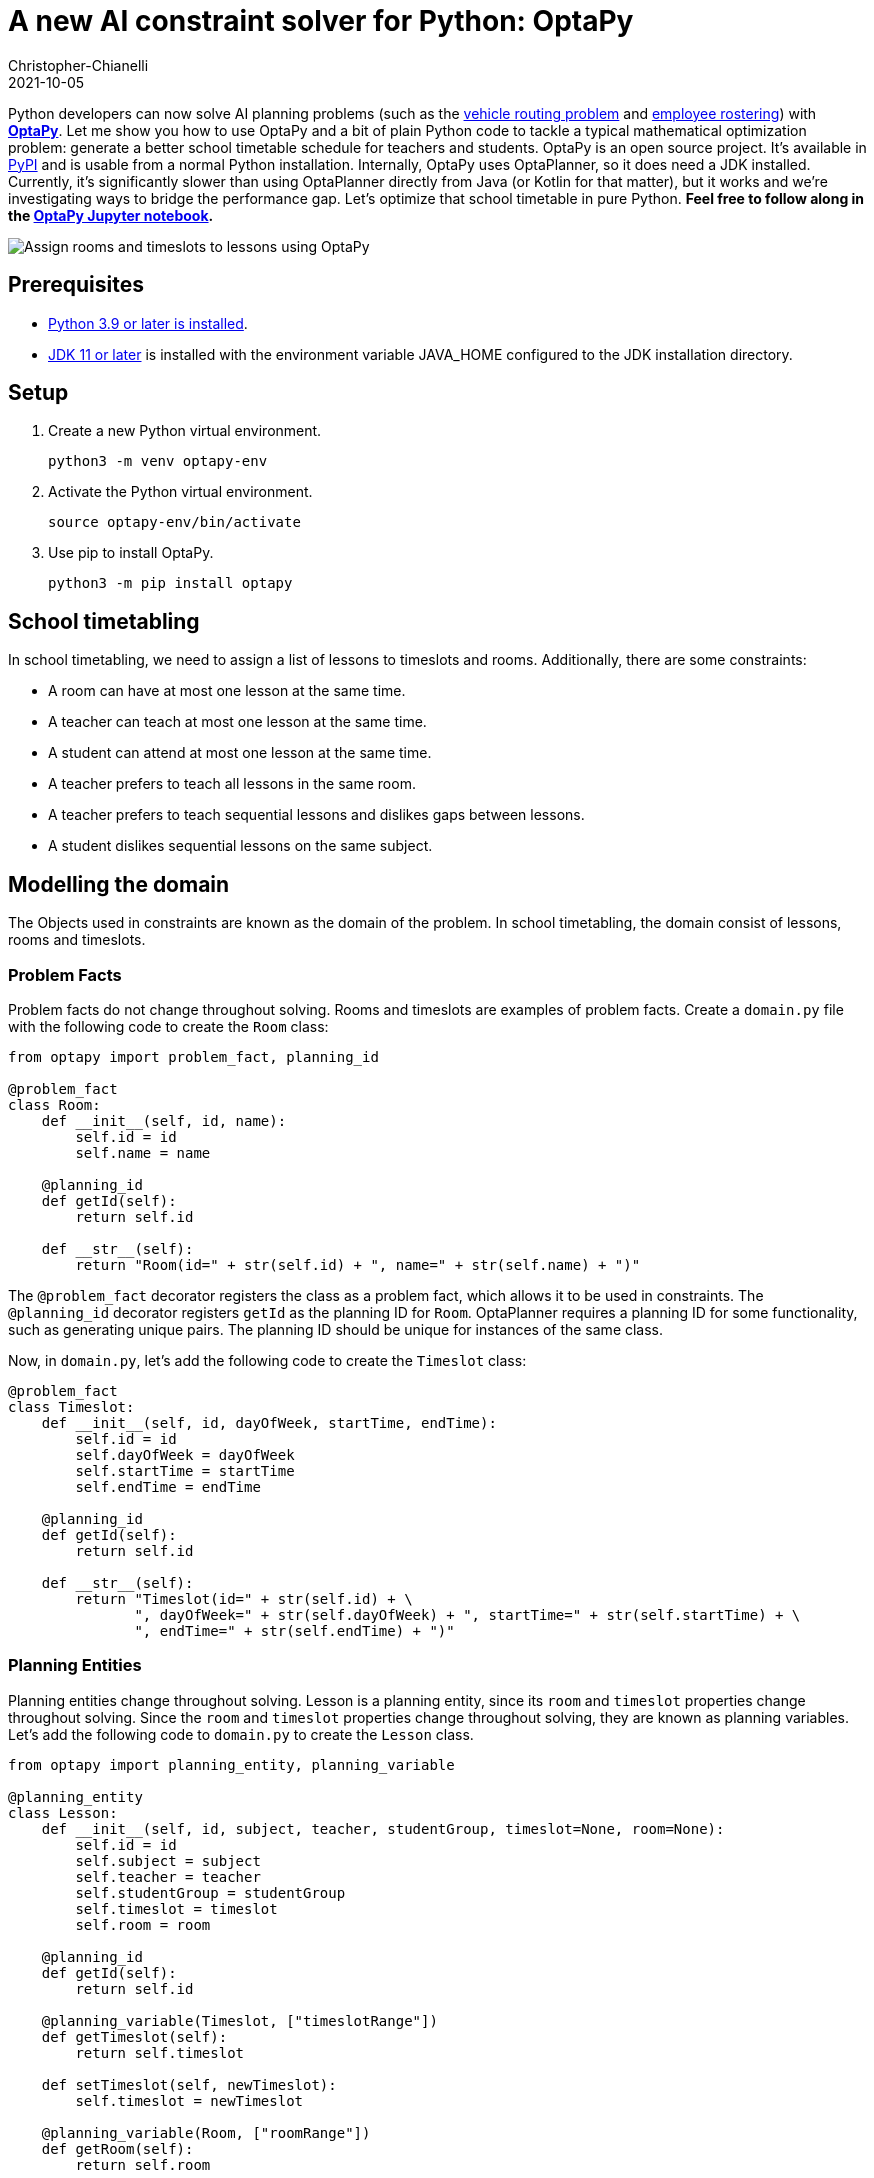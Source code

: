 = A new AI constraint solver for Python: OptaPy
Christopher-Chianelli
2021-10-05
:page-interpolate: true
:jbake-type: post
:jbake-tags: python, integration
:jbake-social_media_share_image: optaPyIsOptaPlannerOnPython.png


Python developers can now solve AI planning problems (such as the https://www.optaplanner.org/learn/useCases/vehicleRoutingProblem.html[vehicle routing problem] and https://www.optaplanner.org/learn/useCases/employeeRostering.html[employee rostering]) with *https://www.optapy.org[OptaPy]*.
Let me show you how to use OptaPy and a bit of plain Python code to tackle a typical mathematical optimization problem: generate a better school timetable schedule for teachers and students.
OptaPy is an open source project. It's available in https://pypi.org/project/optapy/[PyPI] and is usable from a normal Python installation.
Internally, OptaPy uses OptaPlanner, so it does need a JDK installed.
Currently, it's significantly slower than using OptaPlanner directly from Java (or Kotlin for that matter), but it works and we're investigating ways to bridge the performance gap.
Let's optimize that school timetable in pure Python. *Feel free to follow along in the https://mybinder.org/v2/gh/optapy/optapy/main?filepath=index.ipynb[OptaPy Jupyter notebook].*

image:schoolTimetablingInputOutput.png[Assign rooms and timeslots to lessons using OptaPy]

==  Prerequisites

- https://www.python.org/[Python 3.9 or later is installed].
- https://adoptium.net/[JDK 11 or later] is installed with the environment variable JAVA_HOME configured to the JDK installation directory.

== Setup

. Create a new Python virtual environment.
+
[source,bash]
----
python3 -m venv optapy-env
----

. Activate the Python virtual environment.
+
[source,bash]
----
source optapy-env/bin/activate
----

. Use pip to install OptaPy.
+
[source,bash]
----
python3 -m pip install optapy
----

== School timetabling

In school timetabling, we need to assign a list of lessons to timeslots and rooms.
Additionally, there are some constraints:

- A room can have at most one lesson at the same time.

- A teacher can teach at most one lesson at the same time.

- A student can attend at most one lesson at the same time.

- A teacher prefers to teach all lessons in the same room.

- A teacher prefers to teach sequential lessons and dislikes gaps between lessons.

- A student dislikes sequential lessons on the same subject.

== Modelling the domain

The Objects used in constraints are known as the domain of the problem. In school timetabling, the domain consist of lessons, rooms and timeslots.

=== Problem Facts

Problem facts do not change throughout solving. Rooms and timeslots are examples of problem facts. Create a `domain.py` file with the following code to create the `Room` class:

[source,python]
----
from optapy import problem_fact, planning_id

@problem_fact
class Room:
    def __init__(self, id, name):
        self.id = id
        self.name = name

    @planning_id
    def getId(self):
        return self.id

    def __str__(self):
        return "Room(id=" + str(self.id) + ", name=" + str(self.name) + ")"
----

The `@problem_fact` decorator registers the class as a problem fact, which allows it to be used in constraints.
The `@planning_id` decorator registers `getId` as the planning ID for `Room`. OptaPlanner requires a planning ID for some functionality, such as generating unique pairs. The planning ID should be unique for instances of the same class.

Now, in `domain.py`, let's add the following code to create the `Timeslot` class:

[source,python]
----
@problem_fact
class Timeslot:
    def __init__(self, id, dayOfWeek, startTime, endTime):
        self.id = id
        self.dayOfWeek = dayOfWeek
        self.startTime = startTime
        self.endTime = endTime

    @planning_id
    def getId(self):
        return self.id

    def __str__(self):
        return "Timeslot(id=" + str(self.id) + \
               ", dayOfWeek=" + str(self.dayOfWeek) + ", startTime=" + str(self.startTime) + \
               ", endTime=" + str(self.endTime) + ")"
----

=== Planning Entities

Planning entities change throughout solving. Lesson is a planning entity, since its `room` and
`timeslot` properties change throughout solving. Since the `room` and `timeslot` properties change throughout solving, they are known as planning variables. Let's add the following code to `domain.py` to create the `Lesson` class.

[source,python]
----
from optapy import planning_entity, planning_variable

@planning_entity
class Lesson:
    def __init__(self, id, subject, teacher, studentGroup, timeslot=None, room=None):
        self.id = id
        self.subject = subject
        self.teacher = teacher
        self.studentGroup = studentGroup
        self.timeslot = timeslot
        self.room = room

    @planning_id
    def getId(self):
        return self.id

    @planning_variable(Timeslot, ["timeslotRange"])
    def getTimeslot(self):
        return self.timeslot

    def setTimeslot(self, newTimeslot):
        self.timeslot = newTimeslot

    @planning_variable(Room, ["roomRange"])
    def getRoom(self):
        return self.room

    def setRoom(self, newRoom):
        self.room = newRoom

    def __str__(self):
        return "Lesson(id=" + str(self.id) + \
                ", timeslot=" + str(self.timeslot) + ", room=" + str(self.room) + \
                ", teacher=" + str(self.teacher) + ", subject=" + str(self.subject) + \
                ", studentGroup=" + str(self.studentGroup) + ")"
----

The `@planning_entity` decorator registers the class as a planning entity, which allows OptaPlanner to assign its planning variables and for it to be used in constraints.
The `@planning_variable(variable_type, [value_range_provider_refs...])` decorator registers a method as the getter of a planning variable.
The getter must be named `get<X>` and the setter must be named `set<X>`.
The first argument, `variable_type`, tells OptaPlanner what type of values OptaPlanner can assign to this planning variable.
The second argument, `value_range_provider_refs`, tells OptaPlanner what value ranges it takes its values from. We will explain value ranges later in this example.

== Constraints

Constraints define the score calculation, or the fitness function, of a planning problem. Each solution of a planning problem is graded with a score. A score represents the quality of a specific solution. The higher the score the better. OptaPlanner looks for the best solution, which is the solution with the highest score found in the available time. It might or might not be the optimal solution.

Because this use case has hard and soft constraints, use the HardSoftScore class to represent the score:

- Hard constraints must not be broken. For example: _A room can have at most one lesson at the same time_.

- Soft constraints should not be broken. For example: _A teacher prefers to teach in a single room_.

Hard constraints are weighted against other hard constraints. Soft constraints are weighted too, against other soft constraints. Hard constraints always outweigh soft constraints, regardless of their respective weights.

To calculate the score, create a constraint provider function in the file `constraints.py`:

[source,python]
----
from domain import Lesson, Room
from optapy import constraint_provider, get_class
from optapy.types import Joiners, HardSoftScore

# Constraint Factory takes Java Classes, not Python Classes
LessonClass = get_class(Lesson)
RoomClass = get_class(Room)

@constraint_provider
def defineConstraints(constraintFactory):
    return [
        # Hard constraints
        roomConflict(constraintFactory),
        teacherConflict(constraintFactory),
        studentGroupConflict(constraintFactory),
        # Soft constraints are only implemented in the optapy-quickstarts code
    ]

def roomConflict(constraintFactory):
    # A room can accommodate at most one lesson at the same time.
    return constraintFactory \
            .from_(LessonClass) \
            .join(LessonClass,
                [
                    # ... in the same timeslot ...
                    Joiners.equal(lambda lesson: lesson.timeslot),
                    # ... in the same room ...
                    Joiners.equal(lambda lesson: lesson.room),
                    # ... and the pair is unique (different id, no reverse pairs) ...
                    Joiners.lessThan(lambda lesson: lesson.id)
                ]) \
            .penalize("Room conflict", HardSoftScore.ONE_HARD)


def teacherConflict(constraintFactory):
    # A teacher can teach at most one lesson at the same time.
    return constraintFactory \
                .from_(LessonClass)\
                .join(LessonClass,
                        [
                            Joiners.equal(lambda lesson: lesson.timeslot),
                            Joiners.equal(lambda lesson: lesson.teacher),
                    Joiners.lessThan(lambda lesson: lesson.id)
                        ]) \
                .penalize("Teacher conflict", HardSoftScore.ONE_HARD)

def studentGroupConflict(constraintFactory):
    # A student can attend at most one lesson at the same time.
    return constraintFactory \
            .from_(LessonClass) \
            .join(LessonClass,
                [
                    Joiners.equal(lambda lesson: lesson.timeslot),
                    Joiners.equal(lambda lesson: lesson.studentGroup),
                    Joiners.lessThan(lambda lesson: lesson.id)
                ]) \
            .penalize("Student group conflict", HardSoftScore.ONE_HARD)
----

The `@constraint_provider` decorator allows OptaPlanner to use a function as a constraint provider.
The function must take exactly one argument; the passed argument is a `ConstraintFactory` used for creating constraints.
For more information, see https://docs.optaplanner.org/latest/optaplanner-docs/html_single/index.html#constraintStreams[Constraint Streams] in the OptaPlanner documentation.

== Gather the domain objects in a planning solution

A TimeTable class wraps all Timeslot, Room, and Lesson instances of a single data set.
Furthermore, because it contains all lessons, each with a specific planning variable state, the TimeTable class is a planning solution and has a score:

- If lessons are still unassigned, then it is an _uninitialized_ solution, for example, a solution with the score -4init/0hard/0soft.

- If it breaks hard constraints, then it is an _infeasible_ solution, for example, a solution with the score -2hard/-3soft.

- If it adheres to all hard constraints, then it is a _feasible_ solution, for example, a solution with the score 0hard/-7soft.

In `domain.py`, add the following code to create the `TimeTable` class:
[source,python]
----
from optapy import planning_solution, planning_entity_collection_property, \
                   problem_fact_collection_property, \
                   value_range_provider, planning_score
from optapy.types import HardSoftScore

def format_list(a_list):
    return ',\n'.join(map(str, a_list))

@planning_solution
class TimeTable:
    def __init__(self, timeslotList=[], roomList=[], lessonList=[], score=None):
        self.timeslotList = timeslotList
        self.roomList = roomList
        self.lessonList = lessonList
        self.score = score

    @problem_fact_collection_property(Timeslot)
    @value_range_provider("timeslotRange")
    def getTimeslotList(self):
        return self.timeslotList

    @problem_fact_collection_property(Room)
    @value_range_provider("roomRange")
    def value_range_provider(self):
        return self.roomList

    @planning_entity_collection_property(Lesson)
    def getLessonList(self):
        return self.lessonList

    @planning_score(HardSoftScore)
    def getScore(self):
        return self.score

    def setScore(self, score):
        self.score = score

    def __str__(self):
        return "TimeTable(timeSlotList=" + format_list(self.timeslotList) + \
               ",\nroomList=" + format_list(self.roomList) + ",\nlessonList=" + format_list(self.lessonList) + \
               ",\nscore=" + (str(self.score.toString()) if self.score is not None else 'None') + ")"
----

The `@planning_solution` decorator tells OptaPlanner that the class `TimeTable` holds the input and output data.
The `@problem_fact_collection_property(fact_type)` decorator tells OptaPlanner the function that provides problem facts.
The `fact_type` argument tells OptaPlanner what type of fact it provides (for instance, Rooms).

The `@value_range_provider(range_id)` decorator tells OptaPlanner the function that provides a value range, which is used to get possible values of planning variables.
Its argument, `range_id` is a string which is used in `@planning_variable` decorators to link the two (for example, `@planning_variable(Room, ['roomRange'])` is linked to `@value_range_provider('roomRange')`.

The `@planning_entity_collection_property(entity_type)` decorator tells OptaPlanner the function that provides planning entities.
The `entity_type` argument tells OptaPlanner what type of entities it provides (for instance, Lessons).

The `@planning_score(score_type)` decorator tells OptaPlanner the function that returns the score.
It must be named `get<X>` and have a corresponding a setter `set<X>`.
The `score_type` argument tells OptaPlanner what type of score to use (for instance, `HardSoftScore`).
The type should be taken from the `optapy.types` module.

== Solving

To solve, we first need to create an instance of our problem. Add the following code to `domain.py`:
[source,python]
----
from datetime import time

def generate_problem():
    timeslotList = [
        Timeslot(1, "MONDAY", time(hour=8, minute=30), time(hour=9, minute=30)),
        Timeslot(2, "MONDAY", time(hour=9, minute=30), time(hour=10, minute=30)),
        Timeslot(3, "MONDAY", time(hour=10, minute=30), time(hour=11, minute=30)),
        Timeslot(4, "MONDAY", time(hour=13, minute=30), time(hour=14, minute=30)),
        Timeslot(5, "MONDAY", time(hour=14, minute=30), time(hour=15, minute=30)),
        Timeslot(6, "TUESDAY", time(hour=8, minute=30), time(hour=9, minute=30)),
        Timeslot(7, "TUESDAY", time(hour=9, minute=30), time(hour=10, minute=30)),
        Timeslot(8, "TUESDAY", time(hour=10, minute=30), time(hour=11, minute=30)),
        Timeslot(9, "TUESDAY", time(hour=13, minute=30), time(hour=14, minute=30)),
        Timeslot(10, "TUESDAY", time(hour=14, minute=30), time(hour=15, minute=30)),
    ]
    roomList = [
        Room(1, "Room A"),
        Room(2, "Room B"),
        Room(3, "Room C")
    ]
    lessonList = [
        Lesson(1, "Math", "A. Turing", "9th grade"),
        Lesson(2, "Math", "A. Turing", "9th grade"),
        Lesson(3, "Physics", "M. Curie", "9th grade"),
        Lesson(4, "Chemistry", "M. Curie", "9th grade"),
        Lesson(5, "Biology", "C. Darwin", "9th grade"),
        Lesson(6, "History", "I. Jones", "9th grade"),
        Lesson(7, "English", "I. Jones", "9th grade"),
        Lesson(8, "English", "I. Jones", "9th grade"),
        Lesson(9, "Spanish", "P. Cruz", "9th grade"),
        Lesson(10, "Spanish", "P. Cruz", "9th grade"),
        Lesson(11, "Math", "A. Turing", "10th grade"),
        Lesson(12, "Math", "A. Turing", "10th grade"),
        Lesson(13, "Math", "A. Turing", "10th grade"),
        Lesson(14, "Physics", "M. Curie", "10th grade"),
        Lesson(15, "Chemistry", "M. Curie", "10th grade"),
        Lesson(16, "French", "M. Curie", "10th grade"),
        Lesson(17, "Geography", "C. Darwin", "10th grade"),
        Lesson(18, "History", "I. Jones", "10th grade"),
        Lesson(19, "English", "P. Cruz", "10th grade"),
        Lesson(20, "Spanish", "P. Cruz", "10th grade"),
    ]
    lesson = lessonList[0]
    lesson.setTimeslot(timeslotList[0])
    lesson.setRoom(roomList[0])

    return TimeTable(timeslotList, roomList, lessonList)
----

Next, we need to create a `SolverConfig`, which tells OptaPlanner about the problem and what strategies to employ. In `main.py`, add the following code:

[source,python]
----
from domain import Lesson, TimeTable, generate_problem
from constraints import defineConstraints
from optapy import get_class
from optapy.types import SolverConfig, Duration

solver_config = SolverConfig().withEntityClasses(get_class(Lesson)) \
    .withSolutionClass(get_class(TimeTable)) \
    .withConstraintProviderClass(get_class(defineConstraints)) \
    .withTerminationSpentLimit(Duration.ofSeconds(30))
----

For the `SolverConfig` above, we use the default strategies, use the model we defined above, and set it terminate after 30 seconds.

Finally, we pass the `SolverConfig` and the problem instance to the `solve` function, which returns the last best solution found. Add the following code to `main.py`:

[source,python]
----
from optapy import solve

solution = solve(solver_config, generate_problem())
print(solution)
----

The solution returned is a `TimeTable` instance
of the best solution found.
When the solution is formatted into a table, it should look similar to this:
[source,text]
----
|------------|------------|------------|------------|
|            | Room A     | Room B     | Room C     |
|------------|------------|------------|------------|
| MON 08:30: |            | Math       | History    |
|            |            | A. Turing  | I. Jones   |
|            |            | 9th grade  | 10th grade |
|------------|------------|------------|------------|
| MON 09:30: |            | Math       | History    |
|            |            | A. Turing  | I. Jones   |
|            |            | 10th grade | 9th grade  |
|------------|------------|------------|------------|
| MON 10:30: |            | Math       | English    |
|            |            | A. Turing  | I. Jones   |
|            |            | 10th grade | 9th grade  |
|------------|------------|------------|------------|
| MON 13:30: | Math       | Spanish    |            |
|            | A. Turing  | P. Cruz    |            |
|            | 10th grade | 9th grade  |            |
|------------|------------|------------|------------|
| MON 14:30: | Math       | English    |            |
|            | A. Turing  | P. Cruz    |            |
|            | 9th grade  | 10th grade |            |
|------------|------------|------------|------------|
| TUE 08:30: | Physics    | Spanish    |            |
|            | M. Curie   | P. Cruz    |            |
|            | 9th grade  | 10th grade |            |
|------------|------------|------------|------------|
| TUE 09:30: | Chemistry  |            | English    |
|            | M. Curie   |            | I. Jones   |
|            | 10th grade |            | 9th grade  |
|------------|------------|------------|------------|
| TUE 10:30: | Physics    | Spanish    |            |
|            | M. Curie   | P. Cruz    |            |
|            | 10th grade | 9th grade  |            |
|------------|------------|------------|------------|
| TUE 13:30: | French     |            | Biology    |
|            | M. Curie   |            | C. Darwin  |
|            | 10th grade |            | 9th grade  |
|------------|------------|------------|------------|
| TUE 14:30: | Chemistry  | Geography  |            |
|            | M. Curie   | C. Darwin  |            |
|            | 9th grade  | 10th grade |            |
|------------|------------|------------|------------|
----

== Run the application

To run the application, execute the main file.
[source,bash]
----
python3 main.py
----

== Conclusion

With https://www.optapy.org[OptaPy], Python developers can now use OptaPlanner in plain Python code (no Java coding needed).
The full example can be found in the https://github.com/optapy/optapy/tree/main/optapy-quickstarts/school-timetabling[OptaPy quickstarts].
